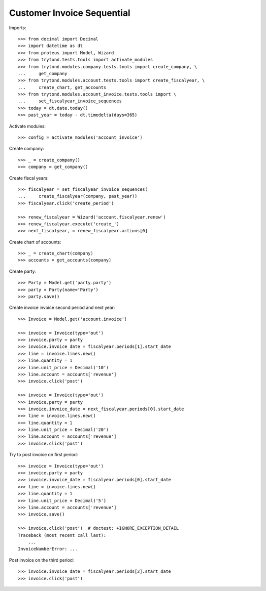 ===========================
Customer Invoice Sequential
===========================

Imports::

    >>> from decimal import Decimal
    >>> import datetime as dt
    >>> from proteus import Model, Wizard
    >>> from trytond.tests.tools import activate_modules
    >>> from trytond.modules.company.tests.tools import create_company, \
    ...     get_company
    >>> from trytond.modules.account.tests.tools import create_fiscalyear, \
    ...     create_chart, get_accounts
    >>> from trytond.modules.account_invoice.tests.tools import \
    ...     set_fiscalyear_invoice_sequences
    >>> today = dt.date.today()
    >>> past_year = today - dt.timedelta(days=365)

Activate modules::

    >>> config = activate_modules('account_invoice')

Create company::

    >>> _ = create_company()
    >>> company = get_company()

Create fiscal years::

    >>> fiscalyear = set_fiscalyear_invoice_sequences(
    ...     create_fiscalyear(company, past_year))
    >>> fiscalyear.click('create_period')

    >>> renew_fiscalyear = Wizard('account.fiscalyear.renew')
    >>> renew_fiscalyear.execute('create_')
    >>> next_fiscalyear, = renew_fiscalyear.actions[0]

Create chart of accounts::

    >>> _ = create_chart(company)
    >>> accounts = get_accounts(company)

Create party::

    >>> Party = Model.get('party.party')
    >>> party = Party(name='Party')
    >>> party.save()

Create invoice invoice second period and next year::

    >>> Invoice = Model.get('account.invoice')

    >>> invoice = Invoice(type='out')
    >>> invoice.party = party
    >>> invoice.invoice_date = fiscalyear.periods[1].start_date
    >>> line = invoice.lines.new()
    >>> line.quantity = 1
    >>> line.unit_price = Decimal('10')
    >>> line.account = accounts['revenue']
    >>> invoice.click('post')

    >>> invoice = Invoice(type='out')
    >>> invoice.party = party
    >>> invoice.invoice_date = next_fiscalyear.periods[0].start_date
    >>> line = invoice.lines.new()
    >>> line.quantity = 1
    >>> line.unit_price = Decimal('20')
    >>> line.account = accounts['revenue']
    >>> invoice.click('post')

Try to post invoice on first period::

    >>> invoice = Invoice(type='out')
    >>> invoice.party = party
    >>> invoice.invoice_date = fiscalyear.periods[0].start_date
    >>> line = invoice.lines.new()
    >>> line.quantity = 1
    >>> line.unit_price = Decimal('5')
    >>> line.account = accounts['revenue']
    >>> invoice.save()

    >>> invoice.click('post')  # doctest: +IGNORE_EXCEPTION_DETAIL
    Traceback (most recent call last):
        ...
    InvoiceNumberError: ...

Post invoice on the third period::

    >>> invoice.invoice_date = fiscalyear.periods[2].start_date
    >>> invoice.click('post')
